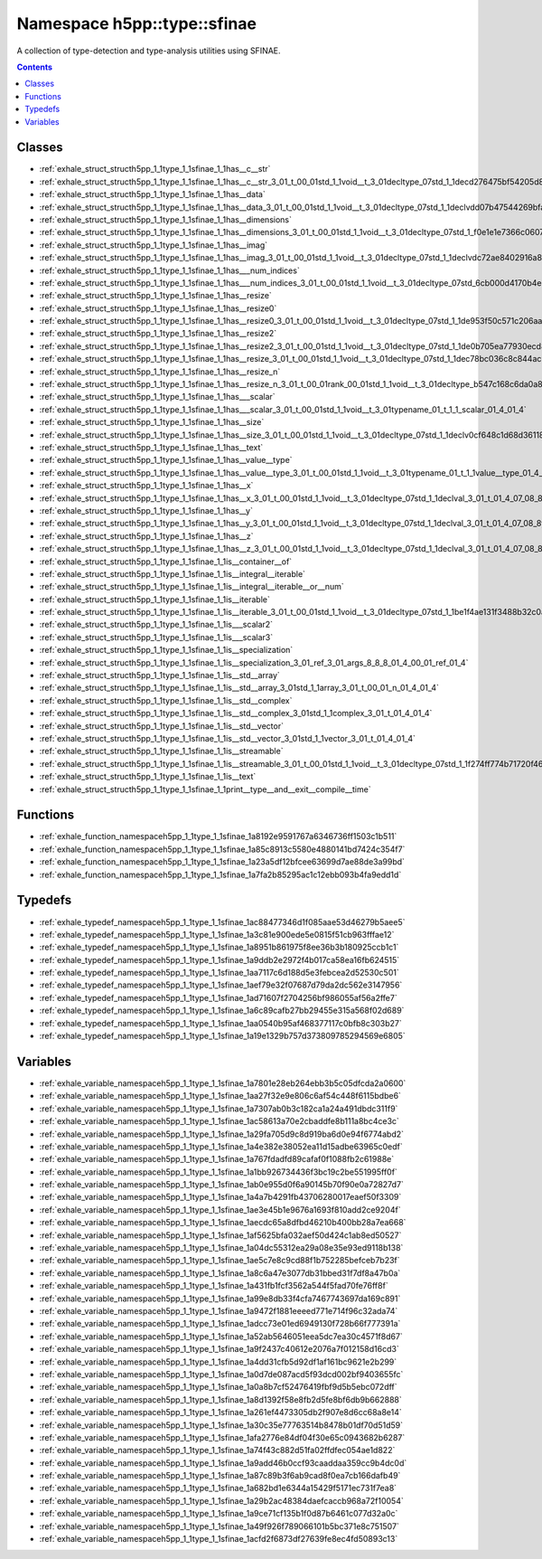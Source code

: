 
.. _namespace_h5pp__type__sfinae:

Namespace h5pp::type::sfinae
============================


A collection of type-detection and type-analysis utilities using SFINAE. 




.. contents:: Contents
   :local:
   :backlinks: none





Classes
-------


- :ref:`exhale_struct_structh5pp_1_1type_1_1sfinae_1_1has__c__str`

- :ref:`exhale_struct_structh5pp_1_1type_1_1sfinae_1_1has__c__str_3_01_t_00_01std_1_1void__t_3_01decltype_07std_1_1decd276475bf54205d8cf5b1a06dcd602be`

- :ref:`exhale_struct_structh5pp_1_1type_1_1sfinae_1_1has__data`

- :ref:`exhale_struct_structh5pp_1_1type_1_1sfinae_1_1has__data_3_01_t_00_01std_1_1void__t_3_01decltype_07std_1_1declvdd07b47544269bfa491eee0271390c39`

- :ref:`exhale_struct_structh5pp_1_1type_1_1sfinae_1_1has__dimensions`

- :ref:`exhale_struct_structh5pp_1_1type_1_1sfinae_1_1has__dimensions_3_01_t_00_01std_1_1void__t_3_01decltype_07std_1_f0e1e1e7366c0607e0c2f6698875ef64`

- :ref:`exhale_struct_structh5pp_1_1type_1_1sfinae_1_1has__imag`

- :ref:`exhale_struct_structh5pp_1_1type_1_1sfinae_1_1has__imag_3_01_t_00_01std_1_1void__t_3_01decltype_07std_1_1declvdc72ae8402916a8e44c185aa8be87686`

- :ref:`exhale_struct_structh5pp_1_1type_1_1sfinae_1_1has___num_indices`

- :ref:`exhale_struct_structh5pp_1_1type_1_1sfinae_1_1has___num_indices_3_01_t_00_01std_1_1void__t_3_01decltype_07std_6cb000d4170b4eb891afb480c85efd97`

- :ref:`exhale_struct_structh5pp_1_1type_1_1sfinae_1_1has__resize`

- :ref:`exhale_struct_structh5pp_1_1type_1_1sfinae_1_1has__resize0`

- :ref:`exhale_struct_structh5pp_1_1type_1_1sfinae_1_1has__resize0_3_01_t_00_01std_1_1void__t_3_01decltype_07std_1_1de953f50c571c206aabc89e45f2ab3db8d`

- :ref:`exhale_struct_structh5pp_1_1type_1_1sfinae_1_1has__resize2`

- :ref:`exhale_struct_structh5pp_1_1type_1_1sfinae_1_1has__resize2_3_01_t_00_01std_1_1void__t_3_01decltype_07std_1_1de0b705ea77930ecd8688f859ec18cb4dc`

- :ref:`exhale_struct_structh5pp_1_1type_1_1sfinae_1_1has__resize_3_01_t_00_01std_1_1void__t_3_01decltype_07std_1_1dec78bc036c8c844ac95610f3b7cf191563`

- :ref:`exhale_struct_structh5pp_1_1type_1_1sfinae_1_1has__resize_n`

- :ref:`exhale_struct_structh5pp_1_1type_1_1sfinae_1_1has__resize_n_3_01_t_00_01rank_00_01std_1_1void__t_3_01decltype_b547c168c6da0a8f4d459e1f1ab4b254`

- :ref:`exhale_struct_structh5pp_1_1type_1_1sfinae_1_1has___scalar`

- :ref:`exhale_struct_structh5pp_1_1type_1_1sfinae_1_1has___scalar_3_01_t_00_01std_1_1void__t_3_01typename_01_t_1_1_scalar_01_4_01_4`

- :ref:`exhale_struct_structh5pp_1_1type_1_1sfinae_1_1has__size`

- :ref:`exhale_struct_structh5pp_1_1type_1_1sfinae_1_1has__size_3_01_t_00_01std_1_1void__t_3_01decltype_07std_1_1declv0cf648c1d68d361185fd366966a6882e`

- :ref:`exhale_struct_structh5pp_1_1type_1_1sfinae_1_1has__text`

- :ref:`exhale_struct_structh5pp_1_1type_1_1sfinae_1_1has__value__type`

- :ref:`exhale_struct_structh5pp_1_1type_1_1sfinae_1_1has__value__type_3_01_t_00_01std_1_1void__t_3_01typename_01_t_1_1value__type_01_4_01_4`

- :ref:`exhale_struct_structh5pp_1_1type_1_1sfinae_1_1has__x`

- :ref:`exhale_struct_structh5pp_1_1type_1_1sfinae_1_1has__x_3_01_t_00_01std_1_1void__t_3_01decltype_07std_1_1declval_3_01_t_01_4_07_08_8x_08_4_01_4`

- :ref:`exhale_struct_structh5pp_1_1type_1_1sfinae_1_1has__y`

- :ref:`exhale_struct_structh5pp_1_1type_1_1sfinae_1_1has__y_3_01_t_00_01std_1_1void__t_3_01decltype_07std_1_1declval_3_01_t_01_4_07_08_8y_08_4_01_4`

- :ref:`exhale_struct_structh5pp_1_1type_1_1sfinae_1_1has__z`

- :ref:`exhale_struct_structh5pp_1_1type_1_1sfinae_1_1has__z_3_01_t_00_01std_1_1void__t_3_01decltype_07std_1_1declval_3_01_t_01_4_07_08_8z_08_4_01_4`

- :ref:`exhale_struct_structh5pp_1_1type_1_1sfinae_1_1is__container__of`

- :ref:`exhale_struct_structh5pp_1_1type_1_1sfinae_1_1is__integral__iterable`

- :ref:`exhale_struct_structh5pp_1_1type_1_1sfinae_1_1is__integral__iterable__or__num`

- :ref:`exhale_struct_structh5pp_1_1type_1_1sfinae_1_1is__iterable`

- :ref:`exhale_struct_structh5pp_1_1type_1_1sfinae_1_1is__iterable_3_01_t_00_01std_1_1void__t_3_01decltype_07std_1_1be1f4ae131f3488b32c0ae3db477b62f8d`

- :ref:`exhale_struct_structh5pp_1_1type_1_1sfinae_1_1is___scalar2`

- :ref:`exhale_struct_structh5pp_1_1type_1_1sfinae_1_1is___scalar3`

- :ref:`exhale_struct_structh5pp_1_1type_1_1sfinae_1_1is__specialization`

- :ref:`exhale_struct_structh5pp_1_1type_1_1sfinae_1_1is__specialization_3_01_ref_3_01_args_8_8_8_01_4_00_01_ref_01_4`

- :ref:`exhale_struct_structh5pp_1_1type_1_1sfinae_1_1is__std__array`

- :ref:`exhale_struct_structh5pp_1_1type_1_1sfinae_1_1is__std__array_3_01std_1_1array_3_01_t_00_01_n_01_4_01_4`

- :ref:`exhale_struct_structh5pp_1_1type_1_1sfinae_1_1is__std__complex`

- :ref:`exhale_struct_structh5pp_1_1type_1_1sfinae_1_1is__std__complex_3_01std_1_1complex_3_01_t_01_4_01_4`

- :ref:`exhale_struct_structh5pp_1_1type_1_1sfinae_1_1is__std__vector`

- :ref:`exhale_struct_structh5pp_1_1type_1_1sfinae_1_1is__std__vector_3_01std_1_1vector_3_01_t_01_4_01_4`

- :ref:`exhale_struct_structh5pp_1_1type_1_1sfinae_1_1is__streamable`

- :ref:`exhale_struct_structh5pp_1_1type_1_1sfinae_1_1is__streamable_3_01_t_00_01std_1_1void__t_3_01decltype_07std_1_1f274ff774b71720f462ab72ee70d2860`

- :ref:`exhale_struct_structh5pp_1_1type_1_1sfinae_1_1is__text`

- :ref:`exhale_struct_structh5pp_1_1type_1_1sfinae_1_1print__type__and__exit__compile__time`


Functions
---------


- :ref:`exhale_function_namespaceh5pp_1_1type_1_1sfinae_1a8192e9591767a6346736ff1503c1b511`

- :ref:`exhale_function_namespaceh5pp_1_1type_1_1sfinae_1a85c8913c5580e4880141bd7424c354f7`

- :ref:`exhale_function_namespaceh5pp_1_1type_1_1sfinae_1a23a5df12bfcee63699d7ae88de3a99bd`

- :ref:`exhale_function_namespaceh5pp_1_1type_1_1sfinae_1a7fa2b85295ac1c12ebb093b4fa9edd1d`


Typedefs
--------


- :ref:`exhale_typedef_namespaceh5pp_1_1type_1_1sfinae_1ac88477346d1f085aae53d46279b5aee5`

- :ref:`exhale_typedef_namespaceh5pp_1_1type_1_1sfinae_1a3c81e900ede5e0815f51cb963fffae12`

- :ref:`exhale_typedef_namespaceh5pp_1_1type_1_1sfinae_1a8951b861975f8ee36b3b180925ccb1c1`

- :ref:`exhale_typedef_namespaceh5pp_1_1type_1_1sfinae_1a9ddb2e2972f4b017ca58ea16fb624515`

- :ref:`exhale_typedef_namespaceh5pp_1_1type_1_1sfinae_1aa7117c6d188d5e3febcea2d52530c501`

- :ref:`exhale_typedef_namespaceh5pp_1_1type_1_1sfinae_1aef79e32f07687d79da2dc562e3147956`

- :ref:`exhale_typedef_namespaceh5pp_1_1type_1_1sfinae_1ad71607f2704256bf986055af56a2ffe7`

- :ref:`exhale_typedef_namespaceh5pp_1_1type_1_1sfinae_1a6c89cafb27bb29455e315a568f02d689`

- :ref:`exhale_typedef_namespaceh5pp_1_1type_1_1sfinae_1aa0540b95af468377117c0bfb8c303b27`

- :ref:`exhale_typedef_namespaceh5pp_1_1type_1_1sfinae_1a19e1329b757d373809785294569e6805`


Variables
---------


- :ref:`exhale_variable_namespaceh5pp_1_1type_1_1sfinae_1a7801e28eb264ebb3b5c05dfcda2a0600`

- :ref:`exhale_variable_namespaceh5pp_1_1type_1_1sfinae_1aa27f32e9e806c6af54c448f6115bdbe6`

- :ref:`exhale_variable_namespaceh5pp_1_1type_1_1sfinae_1a7307ab0b3c182ca1a24a491dbdc311f9`

- :ref:`exhale_variable_namespaceh5pp_1_1type_1_1sfinae_1ac58613a70e2cbaddfe8b111a8bc4ce3c`

- :ref:`exhale_variable_namespaceh5pp_1_1type_1_1sfinae_1a29fa705d9c8d919ba6d0e94f6774abd2`

- :ref:`exhale_variable_namespaceh5pp_1_1type_1_1sfinae_1a4e382e38052ea11d15adbe63965c0edf`

- :ref:`exhale_variable_namespaceh5pp_1_1type_1_1sfinae_1a767fdadfd89cafaf0f1088fb2c61988e`

- :ref:`exhale_variable_namespaceh5pp_1_1type_1_1sfinae_1a1bb926734436f3bc19c2be551995ff0f`

- :ref:`exhale_variable_namespaceh5pp_1_1type_1_1sfinae_1ab0e955d0f6a90145b70f90e0a72827d7`

- :ref:`exhale_variable_namespaceh5pp_1_1type_1_1sfinae_1a4a7b4291fb43706280017eaef50f3309`

- :ref:`exhale_variable_namespaceh5pp_1_1type_1_1sfinae_1ae3e45b1e9676a1693f810add2ce9204f`

- :ref:`exhale_variable_namespaceh5pp_1_1type_1_1sfinae_1aecdc65a8dfbd46210b400bb28a7ea668`

- :ref:`exhale_variable_namespaceh5pp_1_1type_1_1sfinae_1af5625bfa032aef50d424c1ab8ed50527`

- :ref:`exhale_variable_namespaceh5pp_1_1type_1_1sfinae_1a04dc55312ea29a08e35e93ed9118b138`

- :ref:`exhale_variable_namespaceh5pp_1_1type_1_1sfinae_1ae5c7e8c9cd88f1b752285befceb7b23f`

- :ref:`exhale_variable_namespaceh5pp_1_1type_1_1sfinae_1a8c6a47e3077db31bbed31f7df8a47b0a`

- :ref:`exhale_variable_namespaceh5pp_1_1type_1_1sfinae_1a431fb1fcf3562a544f5fad70fe76ff8f`

- :ref:`exhale_variable_namespaceh5pp_1_1type_1_1sfinae_1a99e8db33f4cfa7467743697da169c891`

- :ref:`exhale_variable_namespaceh5pp_1_1type_1_1sfinae_1a9472f1881eeeed771e714f96c32ada74`

- :ref:`exhale_variable_namespaceh5pp_1_1type_1_1sfinae_1adcc73e01ed6949130f728b66f777391a`

- :ref:`exhale_variable_namespaceh5pp_1_1type_1_1sfinae_1a52ab5646051eea5dc7ea30c4571f8d67`

- :ref:`exhale_variable_namespaceh5pp_1_1type_1_1sfinae_1a9f2437c40612e2076a7f012158d16cd3`

- :ref:`exhale_variable_namespaceh5pp_1_1type_1_1sfinae_1a4dd31cfb5d92df1af161bc9621e2b299`

- :ref:`exhale_variable_namespaceh5pp_1_1type_1_1sfinae_1a0d7de087acd5f93dcd002bf9403655fc`

- :ref:`exhale_variable_namespaceh5pp_1_1type_1_1sfinae_1a0a8b7cf52476419fbf9d5b5ebc072dff`

- :ref:`exhale_variable_namespaceh5pp_1_1type_1_1sfinae_1a8d1392f58e8fb2d5fe8bf6db9b662888`

- :ref:`exhale_variable_namespaceh5pp_1_1type_1_1sfinae_1a261ef4473305db2f907e8d6cc68a8e14`

- :ref:`exhale_variable_namespaceh5pp_1_1type_1_1sfinae_1a30c35e77763514b8478b01df70d51d59`

- :ref:`exhale_variable_namespaceh5pp_1_1type_1_1sfinae_1afa2776e84df04f30e65c0943682b6287`

- :ref:`exhale_variable_namespaceh5pp_1_1type_1_1sfinae_1a74f43c882d51fa02ffdfec054ae1d822`

- :ref:`exhale_variable_namespaceh5pp_1_1type_1_1sfinae_1a9add46b0ccf93caaddaa359cc9b4dc0d`

- :ref:`exhale_variable_namespaceh5pp_1_1type_1_1sfinae_1a87c89b3f6ab9cad8f0ea7cb166dafb49`

- :ref:`exhale_variable_namespaceh5pp_1_1type_1_1sfinae_1a682bd1e6344a15429f5171ec731f7ea8`

- :ref:`exhale_variable_namespaceh5pp_1_1type_1_1sfinae_1a29b2ac48384daefcaccb968a72f10054`

- :ref:`exhale_variable_namespaceh5pp_1_1type_1_1sfinae_1a9ce71cf135b1f0d87b6461c077d32a0c`

- :ref:`exhale_variable_namespaceh5pp_1_1type_1_1sfinae_1a49f926f789066101b5bc371e8c751507`

- :ref:`exhale_variable_namespaceh5pp_1_1type_1_1sfinae_1acfd2f6873df27639fe8ec4fd50893c13`
